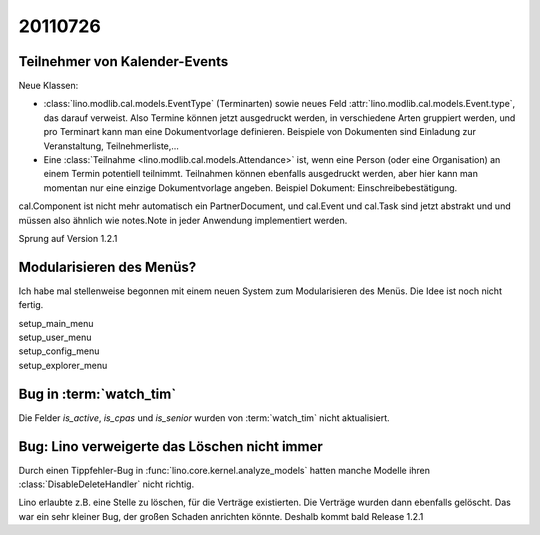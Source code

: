 20110726
========

Teilnehmer von Kalender-Events
------------------------------

Neue Klassen:

- :class:`lino.modlib.cal.models.EventType` (Terminarten) sowie neues Feld 
  :attr:`lino.modlib.cal.models.Event.type`, das darauf verweist.
  Also Termine können jetzt ausgedruckt werden, 
  in verschiedene Arten gruppiert werden, 
  und pro Terminart kann man eine Dokumentvorlage definieren.
  Beispiele von Dokumenten sind Einladung zur Veranstaltung, Teilnehmerliste,...
  
- Eine :class:`Teilnahme <lino.modlib.cal.models.Attendance>` ist, wenn eine 
  Person (oder eine Organisation) an einem Termin potentiell teilnimmt. 
  Teilnahmen können ebenfalls ausgedruckt werden, aber hier kann man momentan 
  nur eine einzige Dokumentvorlage angeben. 
  Beispiel Dokument: Einschreibebestätigung.
  
cal.Component ist nicht mehr automatisch ein PartnerDocument, 
und cal.Event und cal.Task sind jetzt abstrakt und und müssen also 
ähnlich wie notes.Note in jeder Anwendung implementiert werden. 

Sprung auf Version 1.2.1


Modularisieren des Menüs?
-------------------------

Ich habe mal stellenweise begonnen mit einem neuen System zum Modularisieren des 
Menüs. Die Idee ist noch nicht fertig.

| setup_main_menu
| setup_user_menu
| setup_config_menu
| setup_explorer_menu


Bug in :term:`watch_tim`
------------------------

Die Felder `is_active`, `is_cpas` und `is_senior` wurden von 
:term:`watch_tim` nicht aktualisiert.

Bug: Lino verweigerte das Löschen nicht immer
---------------------------------------------

Durch einen Tippfehler-Bug in :func:`lino.core.kernel.analyze_models` 
hatten manche Modelle ihren :class:`DisableDeleteHandler` nicht richtig.

Lino erlaubte z.B. eine Stelle zu löschen, für die Verträge existierten. 
Die Verträge wurden dann ebenfalls gelöscht.
Das war ein sehr kleiner Bug, der großen Schaden anrichten könnte. 
Deshalb kommt bald Release 1.2.1